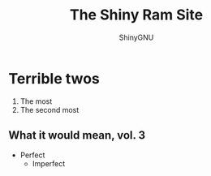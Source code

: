 #+HUGO_BASE_DIR: .
#+HUGO_SECTION: public

#+title: The Shiny Ram Site
#+author: ShinyGNU 

* Terrible twos
1. The most
2. The second most

** What it would mean, vol. 3
- Perfect
  - Imperfect

